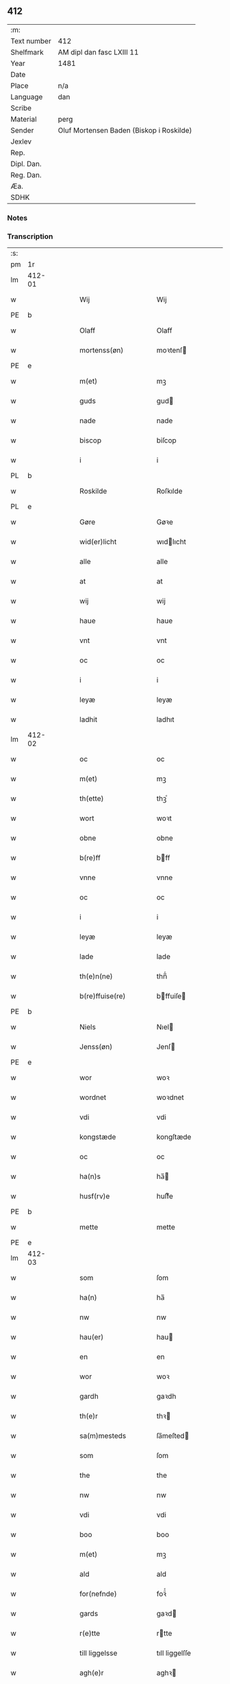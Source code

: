 ** 412
| :m:         |                                          |
| Text number | 412                                      |
| Shelfmark   | AM dipl dan fasc LXIII 11                |
| Year        | 1481                                     |
| Date        |                                          |
| Place       | n/a                                      |
| Language    | dan                                      |
| Scribe      |                                          |
| Material    | perg                                     |
| Sender      | Oluf Mortensen Baden (Biskop i Roskilde) |
| Jexlev      |                                          |
| Rep.        |                                          |
| Dipl. Dan.  |                                          |
| Reg. Dan.   |                                          |
| Æa.         |                                          |
| SDHK        |                                          |

*** Notes


*** Transcription
| :s: |        |   |   |   |   |                      |                 |   |   |   |                 |     |   |   |    |        |
| pm  | 1r     |   |   |   |   |                      |                 |   |   |   |                 |     |   |   |    |        |
| lm  | 412-01 |   |   |   |   |                      |                 |   |   |   |                 |     |   |   |    |        |
| w   |        |   |   |   |   | Wij                  | Wij             |   |   |   |                 | dan |   |   |    | 412-01 |
| PE  | b      |   |   |   |   |                      |                 |   |   |   |                 |     |   |   |    |        |
| w   |        |   |   |   |   | Olaff                | Olaff           |   |   |   |                 | dan |   |   |    | 412-01 |
| w   |        |   |   |   |   | mortenss(øn)         | moꝛtenſ        |   |   |   |                 | dan |   |   |    | 412-01 |
| PE  | e      |   |   |   |   |                      |                 |   |   |   |                 |     |   |   |    |        |
| w   |        |   |   |   |   | m(et)                | mꝫ              |   |   |   |                 | dan |   |   |    | 412-01 |
| w   |        |   |   |   |   | guds                 | gud            |   |   |   |                 | dan |   |   |    | 412-01 |
| w   |        |   |   |   |   | nade                 | nade            |   |   |   |                 | dan |   |   |    | 412-01 |
| w   |        |   |   |   |   | biscop               | biſcop          |   |   |   |                 | dan |   |   |    | 412-01 |
| w   |        |   |   |   |   | i                    | i               |   |   |   |                 | dan |   |   |    | 412-01 |
| PL  | b      |   |   |   |   |                      |                 |   |   |   |                 |     |   |   |    |        |
| w   |        |   |   |   |   | Roskilde             | Roſkılde        |   |   |   |                 | dan |   |   |    | 412-01 |
| PL  | e      |   |   |   |   |                      |                 |   |   |   |                 |     |   |   |    |        |
| w   |        |   |   |   |   | Gøre                 | Gøꝛe            |   |   |   |                 | dan |   |   |    | 412-01 |
| w   |        |   |   |   |   | wid(er)licht         | wıdlıcht       |   |   |   |                 | dan |   |   |    | 412-01 |
| w   |        |   |   |   |   | alle                 | alle            |   |   |   |                 | dan |   |   |    | 412-01 |
| w   |        |   |   |   |   | at                   | at              |   |   |   |                 | dan |   |   |    | 412-01 |
| w   |        |   |   |   |   | wij                  | wij             |   |   |   |                 | dan |   |   |    | 412-01 |
| w   |        |   |   |   |   | haue                 | haue            |   |   |   |                 | dan |   |   |    | 412-01 |
| w   |        |   |   |   |   | vnt                  | vnt             |   |   |   |                 | dan |   |   |    | 412-01 |
| w   |        |   |   |   |   | oc                   | oc              |   |   |   |                 | dan |   |   |    | 412-01 |
| w   |        |   |   |   |   | i                    | i               |   |   |   |                 | dan |   |   |    | 412-01 |
| w   |        |   |   |   |   | leyæ                 | leyæ            |   |   |   |                 | dan |   |   |    | 412-01 |
| w   |        |   |   |   |   | ladhit               | ladhıt          |   |   |   |                 | dan |   |   |    | 412-01 |
| lm  | 412-02 |   |   |   |   |                      |                 |   |   |   |                 |     |   |   |    |        |
| w   |        |   |   |   |   | oc                   | oc              |   |   |   |                 | dan |   |   |    | 412-02 |
| w   |        |   |   |   |   | m(et)                | mꝫ              |   |   |   |                 | dan |   |   |    | 412-02 |
| w   |        |   |   |   |   | th(ette)             | thꝫͤ             |   |   |   |                 | dan |   |   |    | 412-02 |
| w   |        |   |   |   |   | wort                 | woꝛt            |   |   |   |                 | dan |   |   |    | 412-02 |
| w   |        |   |   |   |   | obne                 | obne            |   |   |   |                 | dan |   |   |    | 412-02 |
| w   |        |   |   |   |   | b(re)ff              | bff            |   |   |   |                 | dan |   |   |    | 412-02 |
| w   |        |   |   |   |   | vnne                 | vnne            |   |   |   |                 | dan |   |   |    | 412-02 |
| w   |        |   |   |   |   | oc                   | oc              |   |   |   |                 | dan |   |   |    | 412-02 |
| w   |        |   |   |   |   | i                    | i               |   |   |   |                 | dan |   |   |    | 412-02 |
| w   |        |   |   |   |   | leyæ                 | leyæ            |   |   |   |                 | dan |   |   |    | 412-02 |
| w   |        |   |   |   |   | lade                 | lade            |   |   |   |                 | dan |   |   |    | 412-02 |
| w   |        |   |   |   |   | th(e)n(ne)           | thn̅ͤ             |   |   |   |                 | dan |   |   |    | 412-02 |
| w   |        |   |   |   |   | b(re)ffuise(re)      | bffuiſe       |   |   |   |                 | dan |   |   |    | 412-02 |
| PE  | b      |   |   |   |   |                      |                 |   |   |   |                 |     |   |   |    |        |
| w   |        |   |   |   |   | Niels                | Nıel           |   |   |   |                 | dan |   |   |    | 412-02 |
| w   |        |   |   |   |   | Jenss(øn)            | Jenſ           |   |   |   |                 | dan |   |   |    | 412-02 |
| PE  | e      |   |   |   |   |                      |                 |   |   |   |                 |     |   |   |    |        |
| w   |        |   |   |   |   | wor                  | woꝛ             |   |   |   |                 | dan |   |   |    | 412-02 |
| w   |        |   |   |   |   | wordnet              | woꝛdnet         |   |   |   | lemma varthneth | dan |   |   |    | 412-02 |
| w   |        |   |   |   |   | vdi                  | vdi             |   |   |   |                 | dan |   |   |    | 412-02 |
| w   |        |   |   |   |   | kongstæde            | kongſtæde       |   |   |   |                 | dan |   |   |    | 412-02 |
| w   |        |   |   |   |   | oc                   | oc              |   |   |   |                 | dan |   |   |    | 412-02 |
| w   |        |   |   |   |   | ha(n)s               | ha̅             |   |   |   |                 | dan |   |   |    | 412-02 |
| w   |        |   |   |   |   | husf(rv)e            | huſfͮe           |   |   |   |                 | dan |   |   |    | 412-02 |
| PE  | b      |   |   |   |   |                      |                 |   |   |   |                 |     |   |   |    |        |
| w   |        |   |   |   |   | mette                | mette           |   |   |   |                 | dan |   |   |    | 412-02 |
| PE  | e      |   |   |   |   |                      |                 |   |   |   |                 |     |   |   |    |        |
| lm  | 412-03 |   |   |   |   |                      |                 |   |   |   |                 |     |   |   |    |        |
| w   |        |   |   |   |   | som                  | ſom             |   |   |   |                 | dan |   |   |    | 412-03 |
| w   |        |   |   |   |   | ha(n)                | ha̅              |   |   |   |                 | dan |   |   |    | 412-03 |
| w   |        |   |   |   |   | nw                   | nw              |   |   |   |                 | dan |   |   |    | 412-03 |
| w   |        |   |   |   |   | hau(er)              | hau            |   |   |   |                 | dan |   |   |    | 412-03 |
| w   |        |   |   |   |   | en                   | en              |   |   |   |                 | dan |   |   |    | 412-03 |
| w   |        |   |   |   |   | wor                  | woꝛ             |   |   |   |                 | dan |   |   |    | 412-03 |
| w   |        |   |   |   |   | gardh                | gaꝛdh           |   |   |   |                 | dan |   |   |    | 412-03 |
| w   |        |   |   |   |   | th(e)r               | thꝛ            |   |   |   |                 | dan |   |   |    | 412-03 |
| w   |        |   |   |   |   | sa(m)mesteds         | ſa̅meſted       |   |   |   |                 | dan |   |   |    | 412-03 |
| w   |        |   |   |   |   | som                  | ſom             |   |   |   |                 | dan |   |   |    | 412-03 |
| w   |        |   |   |   |   | the                  | the             |   |   |   |                 | dan |   |   |    | 412-03 |
| w   |        |   |   |   |   | nw                   | nw              |   |   |   |                 | dan |   |   |    | 412-03 |
| w   |        |   |   |   |   | vdi                  | vdi             |   |   |   |                 | dan |   |   |    | 412-03 |
| w   |        |   |   |   |   | boo                  | boo             |   |   |   |                 | dan |   |   |    | 412-03 |
| w   |        |   |   |   |   | m(et)                | mꝫ              |   |   |   |                 | dan |   |   |    | 412-03 |
| w   |        |   |   |   |   | ald                  | ald             |   |   |   |                 | dan |   |   |    | 412-03 |
| w   |        |   |   |   |   | for(nefnde)          | foꝛᷠͤ             |   |   |   |                 | dan |   |   |    | 412-03 |
| w   |        |   |   |   |   | gards                | gaꝛd           |   |   |   |                 | dan |   |   |    | 412-03 |
| w   |        |   |   |   |   | r(e)tte              | rtte           |   |   |   |                 | dan |   |   |    | 412-03 |
| w   |        |   |   |   |   | till liggelsse       | tıll liggelſſe  |   |   |   |                 | dan |   |   |    | 412-03 |
| w   |        |   |   |   |   | agh(e)r              | aghꝛ           |   |   |   |                 | dan |   |   |    | 412-03 |
| w   |        |   |   |   |   | eng                  | eng             |   |   |   |                 | dan |   |   |    | 412-03 |
| lm  | 412-04 |   |   |   |   |                      |                 |   |   |   |                 |     |   |   |    |        |
| w   |        |   |   |   |   | skow                 | ſkow            |   |   |   |                 | dan |   |   |    | 412-04 |
| w   |        |   |   |   |   | mr(ar)ck             | mꝛᷓck            |   |   |   |                 | dan |   |   |    | 412-04 |
| w   |        |   |   |   |   | waat                 | waat            |   |   |   |                 | dan |   |   |    | 412-04 |
| w   |        |   |   |   |   | oc                   | oc              |   |   |   |                 | dan |   |   |    | 412-04 |
| w   |        |   |   |   |   | thywrt               | thywꝛt          |   |   |   |                 | dan |   |   |    | 412-04 |
| w   |        |   |   |   |   | enchtet              | enchtet         |   |   |   |                 | dan |   |   |    | 412-04 |
| w   |        |   |   |   |   | vndentaghit          | vndentaghıt     |   |   |   |                 | dan |   |   |    | 412-04 |
| w   |        |   |   |   |   | Oc                   | Oc              |   |   |   |                 | dan |   |   |    | 412-04 |
| w   |        |   |   |   |   | th(e)r               | thꝛ            |   |   |   |                 | dan |   |   |    | 412-04 |
| w   |        |   |   |   |   | till                 | tıll            |   |   |   |                 | dan |   |   |    | 412-04 |
| w   |        |   |   |   |   | wor(e)               | woꝛ            |   |   |   |                 | dan |   |   |    | 412-04 |
| w   |        |   |   |   |   | biscops              | biſcop         |   |   |   |                 | dan |   |   |    | 412-04 |
| PL  | b      |   |   |   |   |                      |                 |   |   |   |                 |     |   |   |    |        |
| w   |        |   |   |   |   | tinder               | tindeꝛ          |   |   |   |                 | dan |   |   |    | 412-04 |
| PL  | e      |   |   |   |   |                      |                 |   |   |   |                 |     |   |   |    |        |
| w   |        |   |   |   |   | aff                  | aff             |   |   |   |                 | dan |   |   |    | 412-04 |
| w   |        |   |   |   |   | for(nefnde)          | foꝛᷠͤ             |   |   |   |                 | dan |   |   |    | 412-04 |
| w   |        |   |   |   |   | kongstæde            | kongſtæde       |   |   |   |                 | dan |   |   |    | 412-04 |
| w   |        |   |   |   |   | oc                   | oc              |   |   |   |                 | dan |   |   |    | 412-04 |
| PL  | b      |   |   |   |   |                      |                 |   |   |   |                 |     |   |   |    |        |
| w   |        |   |   |   |   | Roolte               | Roolte          |   |   |   |                 | dan |   |   |    | 412-04 |
| w   |        |   |   |   |   | sog(e)n              | ſogn           |   |   |   |                 | dan |   |   |    | 412-04 |
| PL  | e      |   |   |   |   |                      |                 |   |   |   |                 |     |   |   |    |        |
| lm  | 412-05 |   |   |   |   |                      |                 |   |   |   |                 |     |   |   |    |        |
| w   |        |   |   |   |   | at                   | at              |   |   |   |                 | dan |   |   |    | 412-05 |
| w   |        |   |   |   |   | haue                 | haue            |   |   |   |                 | dan |   |   |    | 412-05 |
| w   |        |   |   |   |   | nyde                 | nyde            |   |   |   |                 | dan |   |   |    | 412-05 |
| w   |        |   |   |   |   | oc                   | oc              |   |   |   |                 | dan |   |   |    | 412-05 |
| w   |        |   |   |   |   | i                    | i               |   |   |   |                 | dan |   |   |    | 412-05 |
| w   |        |   |   |   |   | leyæ                 | leyæ            |   |   |   |                 | dan |   |   |    | 412-05 |
| w   |        |   |   |   |   | beholde              | beholde         |   |   |   |                 | dan |   |   |    | 412-05 |
| w   |        |   |   |   |   | swo                  | ſwo             |   |   |   |                 | dan |   |   | =  | 412-05 |
| w   |        |   |   |   |   | lenge                | lenge           |   |   |   |                 | dan |   |   | == | 412-05 |
| w   |        |   |   |   |   | the                  | the             |   |   |   |                 | dan |   |   |    | 412-05 |
| w   |        |   |   |   |   | bode                 | bode            |   |   |   |                 | dan |   |   |    | 412-05 |
| w   |        |   |   |   |   | leffue               | leffue          |   |   |   |                 | dan |   |   |    | 412-05 |
| w   |        |   |   |   |   | th(e)n               | thn̅             |   |   |   |                 | dan |   |   |    | 412-05 |
| w   |        |   |   |   |   | enæ                  | enæ             |   |   |   |                 | dan |   |   |    | 412-05 |
| w   |        |   |   |   |   | efft(er)             | efft           |   |   |   |                 | dan |   |   |    | 412-05 |
| w   |        |   |   |   |   | th(e)n               | thn̅             |   |   |   |                 | dan |   |   |    | 412-05 |
| w   |        |   |   |   |   | a(n)ne(n)            | a̅ne̅             |   |   |   |                 | dan |   |   |    | 412-05 |
| w   |        |   |   |   |   | J                    | J               |   |   |   |                 | dan |   |   |    | 412-05 |
| w   |        |   |   |   |   | swo                  | ſwo             |   |   |   |                 | dan |   |   |    | 412-05 |
| w   |        |   |   |   |   | made                 | made            |   |   |   |                 | dan |   |   |    | 412-05 |
| w   |        |   |   |   |   | at                   | at              |   |   |   |                 | dan |   |   |    | 412-05 |
| w   |        |   |   |   |   | the                  | the             |   |   |   |                 | dan |   |   |    | 412-05 |
| w   |        |   |   |   |   | skule                | ſkule           |   |   |   |                 | dan |   |   |    | 412-05 |
| w   |        |   |   |   |   | garde(n)             | gaꝛde̅           |   |   |   |                 | dan |   |   |    | 412-05 |
| w   |        |   |   |   |   | bygge                | bygge           |   |   |   |                 | dan |   |   |    | 412-05 |
| lm  | 412-06 |   |   |   |   |                      |                 |   |   |   |                 |     |   |   |    |        |
| w   |        |   |   |   |   | oc                   | oc              |   |   |   |                 | dan |   |   |    | 412-06 |
| w   |        |   |   |   |   | forbædre             | foꝛbædꝛe        |   |   |   |                 | dan |   |   |    | 412-06 |
| w   |        |   |   |   |   | bygd                 | bygd            |   |   |   |                 | dan |   |   |    | 412-06 |
| w   |        |   |   |   |   | oc                   | oc              |   |   |   |                 | dan |   |   |    | 412-06 |
| w   |        |   |   |   |   | forbædhrit           | foꝛbædhrit      |   |   |   |                 | dan |   |   |    | 412-06 |
| w   |        |   |   |   |   | i                    | i               |   |   |   |                 | dan |   |   |    | 412-06 |
| w   |        |   |   |   |   | gode                 | gode            |   |   |   |                 | dan |   |   |    | 412-06 |
| w   |        |   |   |   |   | made                 | made            |   |   |   |                 | dan |   |   |    | 412-06 |
| w   |        |   |   |   |   | holde                | holde           |   |   |   |                 | dan |   |   |    | 412-06 |
| w   |        |   |   |   |   | efft(er)             | efft           |   |   |   |                 | dan |   |   |    | 412-06 |
| w   |        |   |   |   |   | th(e)rr(is)          | thrrꝭ          |   |   |   |                 | dan |   |   |    | 412-06 |
| w   |        |   |   |   |   | formwe               | foꝛmwe          |   |   |   |                 | dan |   |   |    | 412-06 |
| w   |        |   |   |   |   | oc                   | oc              |   |   |   |                 | dan |   |   |    | 412-06 |
| w   |        |   |   |   |   | skule                | ſkule           |   |   |   |                 | dan |   |   |    | 412-06 |
| w   |        |   |   |   |   | giffue               | giffue          |   |   |   |                 | dan |   |   |    | 412-06 |
| w   |        |   |   |   |   | oss                  | oſſ             |   |   |   |                 | dan |   |   |    | 412-06 |
| w   |        |   |   |   |   | oc                   | oc              |   |   |   |                 | dan |   |   |    | 412-06 |
| w   |        |   |   |   |   | wore                 | woꝛe            |   |   |   |                 | dan |   |   |    | 412-06 |
| w   |        |   |   |   |   | efftekome(re)        | efftekome      |   |   |   |                 | dan |   |   |    | 412-06 |
| lm  | 412-07 |   |   |   |   |                      |                 |   |   |   |                 |     |   |   |    |        |
| w   |        |   |   |   |   | biscop               | biſcop          |   |   |   |                 | dan |   |   |    | 412-07 |
| w   |        |   |   |   |   | i                    | i               |   |   |   |                 | dan |   |   |    | 412-07 |
| PL  | b      |   |   |   |   |                      |                 |   |   |   |                 |     |   |   |    |        |
| w   |        |   |   |   |   | Roskilde             | Roſkilde        |   |   |   |                 | dan |   |   |    | 412-07 |
| PL  | e      |   |   |   |   |                      |                 |   |   |   |                 |     |   |   |    |        |
| w   |        |   |   |   |   | arlighe              | aꝛlıghe         |   |   |   |                 | dan |   |   |    | 412-07 |
| w   |        |   |   |   |   | till                 | tıll            |   |   |   |                 | dan |   |   |    | 412-07 |
| w   |        |   |   |   |   | landgille            | landgille       |   |   |   |                 | dan |   |   |    | 412-07 |
| w   |        |   |   |   |   | otte                 | otte            |   |   |   |                 | dan |   |   |    | 412-07 |
| w   |        |   |   |   |   | skilli(n)g           | ſkılli̅g         |   |   |   |                 | dan |   |   |    | 412-07 |
| w   |        |   |   |   |   | grot                 | grot            |   |   |   |                 | dan |   |   |    | 412-07 |
| w   |        |   |   |   |   | pe(n)ni(n)ge         | pe̅nı̅ge          |   |   |   |                 | dan |   |   |    | 412-07 |
| w   |        |   |   |   |   | aff                  | aff             |   |   |   |                 | dan |   |   |    | 412-07 |
| w   |        |   |   |   |   | for(nefnde)          | foꝛᷠͤ             |   |   |   |                 | dan |   |   |    | 412-07 |
| w   |        |   |   |   |   | gardh                | gaꝛdh           |   |   |   |                 | dan |   |   |    | 412-07 |
| w   |        |   |   |   |   | jnnen                | ȷnnen           |   |   |   |                 | dan |   |   |    | 412-07 |
| w   |        |   |   |   |   | s(anc)ti             | ſtı̅             |   |   |   |                 | lat |   |   |    | 412-07 |
| w   |        |   |   |   |   | morte(n)sdagh        | moꝛte̅ſdagh      |   |   |   |                 | dan |   |   |    | 412-07 |
| w   |        |   |   |   |   | oc                   | oc              |   |   |   |                 | dan |   |   |    | 412-07 |
| w   |        |   |   |   |   | fiire                | fiiꝛe           |   |   |   |                 | dan |   |   |    | 412-07 |
| w   |        |   |   |   |   | p(und)               | pͩ               |   |   |   |                 | dan |   |   |    | 412-07 |
| lm  | 412-08 |   |   |   |   |                      |                 |   |   |   |                 |     |   |   |    |        |
| w   |        |   |   |   |   | Bywg                 | Bywg            |   |   |   |                 | dan |   |   |    | 412-08 |
| w   |        |   |   |   |   | oc                   | oc              |   |   |   |                 | dan |   |   |    | 412-08 |
| w   |        |   |   |   |   | tw                   | tw              |   |   |   |                 | dan |   |   |    | 412-08 |
| w   |        |   |   |   |   | pu(n)d               | pu̅d             |   |   |   |                 | dan |   |   |    | 412-08 |
| w   |        |   |   |   |   | Rugh                 | Rugh            |   |   |   |                 | dan |   |   |    | 412-08 |
| w   |        |   |   |   |   | aff                  | aff             |   |   |   |                 | dan |   |   |    | 412-08 |
| w   |        |   |   |   |   | for(nefnde)          | foꝛᷠͤ             |   |   |   |                 | dan |   |   |    | 412-08 |
| PL  | b      |   |   |   |   |                      |                 |   |   |   |                 |     |   |   |    |        |
| w   |        |   |   |   |   | tinder               | tindeꝛ          |   |   |   |                 | dan |   |   |    | 412-08 |
| PL  | e      |   |   |   |   |                      |                 |   |   |   |                 |     |   |   |    |        |
| w   |        |   |   |   |   | jnne(n)              | ȷnne̅            |   |   |   |                 | dan |   |   |    | 412-08 |
| w   |        |   |   |   |   | kyndelmøsse          | kyndelmøſſe     |   |   |   |                 | dan |   |   |    | 412-08 |
| w   |        |   |   |   |   | vdi                  | vdi             |   |   |   |                 | dan |   |   |    | 412-08 |
| w   |        |   |   |   |   | wor                  | woꝛ             |   |   |   |                 | dan |   |   |    | 412-08 |
| w   |        |   |   |   |   | gardh                | gaꝛdh           |   |   |   |                 | dan |   |   |    | 412-08 |
| PL  | b      |   |   |   |   |                      |                 |   |   |   |                 |     |   |   |    |        |
| w   |        |   |   |   |   | twrebye              | twꝛebye         |   |   |   |                 | dan |   |   |    | 412-08 |
| PL  | e      |   |   |   |   |                      |                 |   |   |   |                 |     |   |   |    |        |
| w   |        |   |   |   |   | hwert                | hweꝛt           |   |   |   |                 | dan |   |   |    | 412-08 |
| w   |        |   |   |   |   | aar                  | aaꝛ             |   |   |   |                 | dan |   |   |    | 412-08 |
| w   |        |   |   |   |   | yde                  | yde             |   |   |   |                 | dan |   |   |    | 412-08 |
| w   |        |   |   |   |   | oc                   | oc              |   |   |   |                 | dan |   |   |    | 412-08 |
| w   |        |   |   |   |   | betale               | betale          |   |   |   |                 | dan |   |   |    | 412-08 |
| w   |        |   |   |   |   | skule(n)d(e)         | ſkule̅          |   |   |   |                 | dan |   |   |    | 412-08 |
| lm  | 412-09 |   |   |   |   |                      |                 |   |   |   |                 |     |   |   |    |        |
| w   |        |   |   |   |   | Oc                   | Oc              |   |   |   |                 | dan |   |   |    | 412-09 |
| w   |        |   |   |   |   | skule                | ſkule           |   |   |   |                 | dan |   |   |    | 412-09 |
| w   |        |   |   |   |   | the                  | the             |   |   |   |                 | dan |   |   |    | 412-09 |
| w   |        |   |   |   |   | holde                | holde           |   |   |   |                 | dan |   |   |    | 412-09 |
| w   |        |   |   |   |   | wor                  | wor             |   |   |   |                 | dan |   |   |    | 412-09 |
| w   |        |   |   |   |   | embitzma(n)          | embıtzma̅        |   |   |   |                 | dan |   |   |    | 412-09 |
| w   |        |   |   |   |   | i                    | i               |   |   |   |                 | dan |   |   |    | 412-09 |
| w   |        |   |   |   |   | for(nefnde)          | foꝛᷠͤ             |   |   |   |                 | dan |   |   |    | 412-09 |
| PL  | b      |   |   |   |   |                      |                 |   |   |   |                 |     |   |   |    |        |
| w   |        |   |   |   |   | twreby               | twꝛeby          |   |   |   |                 | dan |   |   |    | 412-09 |
| PL  | e      |   |   |   |   |                      |                 |   |   |   |                 |     |   |   |    |        |
| w   |        |   |   |   |   | en                   | en              |   |   |   |                 | dan |   |   |    | 412-09 |
| w   |        |   |   |   |   | mweligh              | mwelıgh         |   |   |   |                 | dan |   |   |    | 412-09 |
| w   |        |   |   |   |   | gestni(n)g           | geſtni̅g         |   |   |   |                 | dan |   |   |    | 412-09 |
| w   |        |   |   |   |   | vm                   | vm              |   |   |   |                 | dan |   |   |    | 412-09 |
| w   |        |   |   |   |   | aar(e)t              | aaꝛt           |   |   |   |                 | dan |   |   |    | 412-09 |
| w   |        |   |   |   |   | aff                  | aff             |   |   |   |                 | dan |   |   |    | 412-09 |
| w   |        |   |   |   |   | for(nefnde)          | foꝛᷠͤ             |   |   |   |                 | dan |   |   |    | 412-09 |
| w   |        |   |   |   |   | gardh                | gaꝛdh           |   |   |   |                 | dan |   |   |    | 412-09 |
| w   |        |   |   |   |   | Oc                   | Oc              |   |   |   |                 | dan |   |   |    | 412-09 |
| w   |        |   |   |   |   | th(e)r               | thꝝ             |   |   |   |                 | dan |   |   |    | 412-09 |
| w   |        |   |   |   |   | m(et)                | mꝫ              |   |   |   |                 | dan |   |   |    | 412-09 |
| lm  | 412-10 |   |   |   |   |                      |                 |   |   |   |                 |     |   |   |    |        |
| w   |        |   |   |   |   | skule                | ſkule           |   |   |   |                 | dan |   |   |    | 412-10 |
| w   |        |   |   |   |   | the                  | the             |   |   |   |                 | dan |   |   |    | 412-10 |
| w   |        |   |   |   |   | wære                 | wæꝛe            |   |   |   |                 | dan |   |   |    | 412-10 |
| w   |        |   |   |   |   | frij                 | frij            |   |   |   |                 | dan |   |   |    | 412-10 |
| w   |        |   |   |   |   | for(e)               | foꝛ            |   |   |   |                 | dan |   |   |    | 412-10 |
| w   |        |   |   |   |   | arbeyde              | aꝛbeyde         |   |   |   |                 | dan |   |   |    | 412-10 |
| w   |        |   |   |   |   | oc                   | oc              |   |   |   |                 | dan |   |   |    | 412-10 |
| w   |        |   |   |   |   | ald                  | ald             |   |   |   |                 | dan |   |   |    | 412-10 |
| w   |        |   |   |   |   | a(n)ne(n)            | a̅ne̅             |   |   |   |                 | dan |   |   |    | 412-10 |
| w   |        |   |   |   |   | affgifft             | affgıfft        |   |   |   |                 | dan |   |   |    | 412-10 |
| w   |        |   |   |   |   | aff                  | aff             |   |   |   |                 | dan |   |   |    | 412-10 |
| w   |        |   |   |   |   | for(nefnde)          | foꝛᷠͤ             |   |   |   |                 | dan |   |   |    | 412-10 |
| w   |        |   |   |   |   | gardh                | gaꝛdh           |   |   |   |                 | dan |   |   |    | 412-10 |
| w   |        |   |   |   |   | oc                   | oc              |   |   |   |                 | dan |   |   |    | 412-10 |
| w   |        |   |   |   |   | tynge                | tynge           |   |   |   |                 | dan |   |   |    | 412-10 |
| w   |        |   |   |   |   | Nar                  | Naꝛ             |   |   |   |                 | dan |   |   |    | 412-10 |
| w   |        |   |   |   |   | for(nefnde)          | foꝛᷠͤ             |   |   |   |                 | dan |   |   |    | 412-10 |
| PE  | b      |   |   |   |   |                      |                 |   |   |   |                 |     |   |   |    |        |
| w   |        |   |   |   |   | Niels                | Nıel           |   |   |   |                 | dan |   |   |    | 412-10 |
| w   |        |   |   |   |   | jenss(øn)            | ȷenſ           |   |   |   |                 | dan |   |   |    | 412-10 |
| PE  | e      |   |   |   |   |                      |                 |   |   |   |                 |     |   |   |    |        |
| w   |        |   |   |   |   | oc                   | oc              |   |   |   |                 | dan |   |   |    | 412-10 |
| w   |        |   |   |   |   | for(nefnde)          | foꝛᷠͤ             |   |   |   |                 | dan |   |   |    | 412-10 |
| lm  | 412-11 |   |   |   |   |                      |                 |   |   |   |                 |     |   |   |    |        |
| w   |        |   |   |   |   | ha(n)s               | ha̅             |   |   |   |                 | dan |   |   |    | 412-11 |
| w   |        |   |   |   |   | husf(rv)e            | huſfͮe           |   |   |   |                 | dan |   |   |    | 412-11 |
| PE  | b      |   |   |   |   |                      |                 |   |   |   |                 |     |   |   |    |        |
| w   |        |   |   |   |   | mette                | mette           |   |   |   |                 | dan |   |   |    | 412-11 |
| PE  | e      |   |   |   |   |                      |                 |   |   |   |                 |     |   |   |    |        |
| w   |        |   |   |   |   | døde                 | døde            |   |   |   |                 | dan |   |   |    | 412-11 |
| w   |        |   |   |   |   | oc                   | oc              |   |   |   |                 | dan |   |   |    | 412-11 |
| w   |        |   |   |   |   | affgangne            | affgangne       |   |   |   |                 | dan |   |   |    | 412-11 |
| w   |        |   |   |   |   | ær(e)                | æꝛ             |   |   |   |                 | dan |   |   |    | 412-11 |
| w   |        |   |   |   |   | ell(e)r              | ellꝛ           |   |   |   |                 | dan |   |   |    | 412-11 |
| w   |        |   |   |   |   | for(nefnde)          | foꝛᷠͤ             |   |   |   |                 | dan |   |   |    | 412-11 |
| w   |        |   |   |   |   | article              | aꝛticle         |   |   |   |                 | dan |   |   |    | 412-11 |
| w   |        |   |   |   |   | ey                   | ey              |   |   |   |                 | dan |   |   |    | 412-11 |
| w   |        |   |   |   |   | hold(e)              | hol            |   |   |   |                 | dan |   |   |    | 412-11 |
| w   |        |   |   |   |   | swo                  | ſwo             |   |   |   |                 | dan |   |   |    | 412-11 |
| w   |        |   |   |   |   | at                   | at              |   |   |   |                 | dan |   |   |    | 412-11 |
| w   |        |   |   |   |   | m(er)keligh          | mkelıgh        |   |   |   |                 | dan |   |   |    | 412-11 |
| w   |        |   |   |   |   | brøst                | bꝛøſt           |   |   |   |                 | dan |   |   |    | 412-11 |
| w   |        |   |   |   |   | finnes               | finne          |   |   |   |                 | dan |   |   |    | 412-11 |
| w   |        |   |   |   |   | i                    | i               |   |   |   |                 | dan |   |   |    | 412-11 |
| w   |        |   |   |   |   | th(e)m               | thm̅             |   |   |   |                 | dan |   |   |    | 412-11 |
| w   |        |   |   |   |   | tha                  | tha             |   |   |   |                 | dan |   |   |    | 412-11 |
| w   |        |   |   |   |   | skal                 | ſkal            |   |   |   |                 | dan |   |   |    | 412-11 |
| lm  | 412-12 |   |   |   |   |                      |                 |   |   |   |                 |     |   |   |    |        |
| w   |        |   |   |   |   | for(nefnde)          | foꝛᷠͤ             |   |   |   |                 | dan |   |   |    | 412-12 |
| w   |        |   |   |   |   | gardh                | gaꝛdh           |   |   |   |                 | dan |   |   |    | 412-12 |
| w   |        |   |   |   |   | oc                   | oc              |   |   |   |                 | dan |   |   |    | 412-12 |
| w   |        |   |   |   |   | for(nefnde)          | foꝛᷠͤ             |   |   |   |                 | dan |   |   |    | 412-12 |
| w   |        |   |   |   |   | tinder               | tinder          |   |   |   |                 | dan |   |   |    | 412-12 |
| w   |        |   |   |   |   | frij                 | frij            |   |   |   |                 | dan |   |   |    | 412-12 |
| w   |        |   |   |   |   | oc                   | oc              |   |   |   |                 | dan |   |   |    | 412-12 |
| w   |        |   |   |   |   | q(ui)tte             | qtte           |   |   |   |                 | dan |   |   |    | 412-12 |
| w   |        |   |   |   |   | igee(n)              | igee̅            |   |   |   |                 | dan |   |   |    | 412-12 |
| w   |        |   |   |   |   | ko(me)               | ko̅ͤ              |   |   |   |                 | dan |   |   |    | 412-12 |
| w   |        |   |   |   |   | till                 | tıll            |   |   |   |                 | dan |   |   |    | 412-12 |
| w   |        |   |   |   |   | oss                  | oſſ             |   |   |   |                 | dan |   |   |    | 412-12 |
| w   |        |   |   |   |   | oc                   | oc              |   |   |   |                 | dan |   |   |    | 412-12 |
| w   |        |   |   |   |   | wor(e)               | woꝛ            |   |   |   |                 | dan |   |   |    | 412-12 |
| w   |        |   |   |   |   | efftekome(re)        | efftekome      |   |   |   |                 | dan |   |   |    | 412-12 |
| w   |        |   |   |   |   | till                 | tıll            |   |   |   |                 | dan |   |   |    | 412-12 |
| w   |        |   |   |   |   | for(nefnde)          | foꝛᷠͤ             |   |   |   |                 | dan |   |   |    | 412-12 |
| PL  | b      |   |   |   |   |                      |                 |   |   |   |                 |     |   |   |    |        |
| w   |        |   |   |   |   | tur(e)by             | tuꝛby          |   |   |   |                 | dan |   |   |    | 412-12 |
| PL  | e      |   |   |   |   |                      |                 |   |   |   |                 |     |   |   |    |        |
| w   |        |   |   |   |   | vden                 | vden            |   |   |   |                 | dan |   |   |    | 412-12 |
| w   |        |   |   |   |   | nogen                | nogen           |   |   |   |                 | dan |   |   |    | 412-12 |
| w   |        |   |   |   |   | lenger               | lengeꝛ          |   |   |   |                 | dan |   |   |    | 412-12 |
| lm  | 412-13 |   |   |   |   |                      |                 |   |   |   |                 |     |   |   |    |        |
| w   |        |   |   |   |   | thøffri(n)g          | thøffꝛi̅g        |   |   |   |                 | dan |   |   |    | 412-13 |
| w   |        |   |   |   |   | hinder               | hınder          |   |   |   |                 | dan |   |   |    | 412-13 |
| w   |        |   |   |   |   | ell(e)r              | ellꝛ           |   |   |   |                 | dan |   |   |    | 412-13 |
| w   |        |   |   |   |   | hielperæde           | hıelperæde      |   |   |   |                 | dan |   |   |    | 412-13 |
| w   |        |   |   |   |   | i                    | i               |   |   |   |                 | dan |   |   |    | 412-13 |
| w   |        |   |   |   |   | nogre                | nogꝛe           |   |   |   |                 | dan |   |   |    | 412-13 |
| w   |        |   |   |   |   | made                 | made            |   |   |   |                 | dan |   |   |    | 412-13 |
| w   |        |   |   |   |   | Jn                   | Jn              |   |   |   |                 | lat |   |   |    | 412-13 |
| w   |        |   |   |   |   | c(uius)              | c              |   |   |   |                 | lat |   |   |    | 412-13 |
| w   |        |   |   |   |   | r(e)i                | ri             |   |   |   |                 | lat |   |   |    | 412-13 |
| w   |        |   |   |   |   | testi(m)o(nium)      | teſtı̅oͫ          |   |   |   |                 | lat |   |   |    | 412-13 |
| w   |        |   |   |   |   | Sec(re)tu(m)         | ectu̅          |   |   |   |                 | lat |   |   |    | 412-13 |
| w   |        |   |   |   |   | n(ost)r(u)m          | nꝛ̅m             |   |   |   |                 | lat |   |   |    | 412-13 |
| w   |        |   |   |   |   | p(rese)ntib(us)      | pn̅tıbꝫ          |   |   |   |                 | lat |   |   |    | 412-13 |
| w   |        |   |   |   |   | e(st)                | e̅               |   |   |   |                 | lat |   |   |    | 412-13 |
| w   |        |   |   |   |   | appe(n)su(m)         | ae̅ſu̅           |   |   |   |                 | lat |   |   |    | 412-13 |
| w   |        |   |   |   |   | Datu(m)              | Datu̅            |   |   |   |                 | lat |   |   |    | 412-13 |
| PL  | b      |   |   |   |   |                      |                 |   |   |   |                 |     |   |   |    |        |
| w   |        |   |   |   |   | Nestwed(e)           | Neſtwe         |   |   |   |                 | dan |   |   |    | 412-13 |
| PL  | e      |   |   |   |   |                      |                 |   |   |   |                 |     |   |   |    |        |
| lm  | 412-14 |   |   |   |   |                      |                 |   |   |   |                 |     |   |   |    |        |
| w   |        |   |   |   |   | ip(s)o               | ıp̅o             |   |   |   |                 | lat |   |   |    | 412-14 |
| w   |        |   |   |   |   | die                  | dıe             |   |   |   |                 | lat |   |   |    | 412-14 |
| w   |        |   |   |   |   | s(anc)ti             | ſtı̅             |   |   |   |                 | lat |   |   |    | 412-14 |
| w   |        |   |   |   |   | Andree               | Andꝛee          |   |   |   |                 | lat |   |   |    | 412-14 |
| w   |        |   |   |   |   | ap(osto)li           | apl̅ı            |   |   |   |                 | lat |   |   |    | 412-14 |
| w   |        |   |   |   |   | Anno                 | Anno            |   |   |   |                 | lat |   |   |    | 412-14 |
| w   |        |   |   |   |   | d(omi)ni             | dn̅i             |   |   |   |                 | lat |   |   |    | 412-14 |
| w   |        |   |   |   |   | Millesimo            | Milleſımo       |   |   |   |                 | lat |   |   |    | 412-14 |
| w   |        |   |   |   |   | Quadri(n)ge(n)tesimo | Quadꝛı̅ge̅teſimo  |   |   |   |                 | lat |   |   |    | 412-14 |
| w   |        |   |   |   |   | Octogesimoprimo      | Octogeſımopꝛimo |   |   |   |                 | lat |   |   |    | 412-14 |
| :e: |        |   |   |   |   |                      |                 |   |   |   |                 |     |   |   |    |        |
